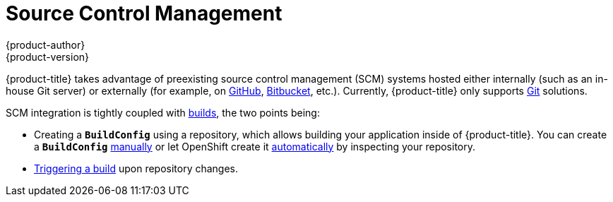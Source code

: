 [[architecture-additional-concepts-scm]]
= Source Control Management
{product-author}
{product-version}
:data-uri:
:icons:
:experimental:
:toc: macro
:toc-title:
:prewrap!:

{product-title} takes advantage of preexisting source control management (SCM) systems
hosted either internally (such as an in-house Git server) or externally (for
example, on https://github.com/[GitHub], https://bitbucket.org/[Bitbucket],
etc.). Currently, {product-title} only supports https://git-scm.com/[Git] solutions.

SCM integration is tightly coupled with xref:../core_concepts/builds_and_image_streams.adoc#architecture-core-concepts-builds-and-image-streams[builds],
the two points being:

- Creating a `*BuildConfig*` using a repository, which allows building your
application inside of {product-title}. You can create a `*BuildConfig*`
xref:../../dev_guide/builds.adoc#defining-a-buildconfig[manually] or let
OpenShift create it xref:../../dev_guide/new_app.adoc#dev-guide-new-app[automatically] by
inspecting your repository.
- xref:../../dev_guide/builds.adoc#webhook-triggers[Triggering a build] upon
repository changes.
